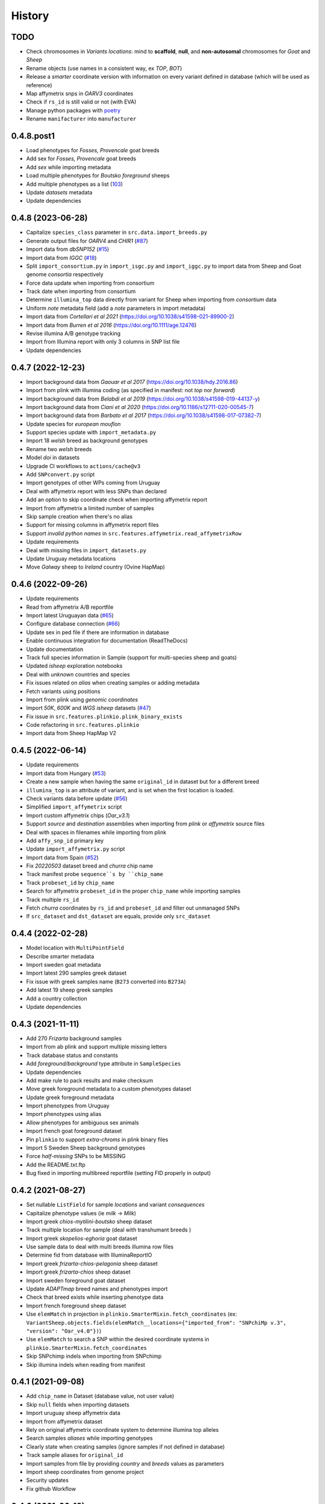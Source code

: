 =======
History
=======

TODO
----

* Check chromosomes in *Variants locations*: mind to **scaffold**, **null**, and
  **non-autosomal** chromosomes for *Goat* and *Sheep*
* Rename objects (use names in a consistent way, ex *TOP*, *BOT*)
* Release a *smarter* coordinate version with information on every variant defined
  in database (which will be used as reference)
* Map affymetrix snps in *OARV3* coordinates
* Check if ``rs_id`` is still valid or not (with EVA)
* Manage python packages with `poetry <https://python-poetry.org/>`__
* Rename ``manifacturer`` into ``manufacturer``

0.4.8.post1
-----------

* Load phenotypes for *Fosses, Provencale* goat breeds
* Add sex for *Fosses, Provencale* goat breeds
* Add *sex* while importing metadata
* Load multiple phenotypes for *Boutsko foreground* sheeps
* Add multiple phenotypes as a list (`103 <https://github.com/cnr-ibba/SMARTER-database/issues/103>`__)
* Update *datasets* metadata
* Update dependencies

0.4.8 (2023-06-28)
------------------

* Capitalize ``species_class`` parameter in ``src.data.import_breeds.py``
* Generate output files for *OARV4* and *CHIR1* (`#87 <https://github.com/cnr-ibba/SMARTER-database/issues/87>`__)
* Import data from *dbSNP152* (`#15 <https://github.com/cnr-ibba/SMARTER-database/issues/15>`__)
* Import data from *IGGC* (`#18 <https://github.com/cnr-ibba/SMARTER-database/issues/18>`__)
* Split ``import_consortium.py`` in ``import_isgc.py`` and ``import_iggc.py``
  to import data from Sheep and Goat genome *consortia* respectively
* Force data update when importing from consortium
* Track date when importing from consortium
* Determine ``illumina_top`` data directly from variant for Sheep when importing
  from *consortium* data
* Uniform *note* metadata field (add a *note* parameters in import metadata)
* Import data from *Cortellari et al 2021* (https://doi.org/10.1038/s41598-021-89900-2)
* Import data from *Burren et al 2016* (https://doi.org/10.1111/age.12476)
* Revise illumina A/B genotype tracking
* Import from Illumina report with only 3 columns in SNP list file
* Update dependencies

0.4.7 (2022-12-23)
------------------

* Import background data from *Gaouar et al 2017* (https://doi.org/10.1038/hdy.2016.86)
* Import from plink with illumina coding (as specified in manifest: not *top* nor *forward*)
* Import background data from *Belabdi et al 2019* (https://doi.org/10.1038/s41598-019-44137-y)
* Import background data from *Ciani et al 2020* (https://doi.org/10.1186/s12711-020-00545-7)
* Import background data from *Barbato et al 2017* (https://doi.org/10.1038/s41598-017-07382-7)
* Update species for *european mouflon*
* Support species update with ``import_metadata.py``
* Import 18 *welsh* breed as background genotypes
* Rename two *welsh* breeds
* Model *doi* in datasets
* Upgrade CI workflows to ``actions/cache@v3``
* Add ``SNPconvert.py`` script
* Import genotypes of other WPs coming from Uruguay
* Deal with affymetrix report with less SNPs than declared
* Add an option to skip coordinate check when importing affymetrix report
* Import from affymetrix a limited number of samples
* Skip sample creation when there's no alias
* Support for missing columns in affymetrix report files
* Support *invalid python names* in ``src.features.affymetrix.read_affymetrixRow``
* Update requirements
* Deal with missing files in ``import_datasets.py``
* Update Uruguay metadata locations
* Move *Galway* sheep to *Ireland* country (Ovine HapMap)

0.4.6 (2022-09-26)
------------------

* Update requirements
* Read from affymetrix A/B reportfile
* Import latest Uruguayan data (`#65 <https://github.com/cnr-ibba/SMARTER-database/issues/65>`__)
* Configure database connection (`#66 <https://github.com/cnr-ibba/SMARTER-database/issues/66>`__)
* Update sex in ped file if there are information in database
* Enable continuous integration for documentation (ReadTheDocs)
* Update documentation
* Track full species information in Sample (support for multi-species sheep and goats)
* Updated *isheep* exploration notebooks
* Deal with *unknown* countries and species
* Fix issues related on *alias* when creating samples or adding metadata
* Fetch variants using positions
* Import from plink using *genomic coordinates*
* Import *50K*, *600K* and *WGS isheep* datasets (`#47 <https://github.com/cnr-ibba/SMARTER-database/issues/47>`__)
* Fix issue in ``src.features.plinkio.plink_binary_exists``
* Code refactoring in ``src.features.plinkio``
* Import data from Sheep HapMap V2

0.4.5 (2022-06-14)
------------------

* Update requirements
* Import data from Hungary (`#53 <https://github.com/cnr-ibba/SMARTER-database/issues/53>`__)
* Create a new sample when having the same ``original_id`` in dataset but for a different breed
* ``illumina_top`` is an attribute of variant, and is set when the first location
  is loaded.
* Check variants data before update (`#56 <https://github.com/cnr-ibba/SMARTER-database/issues/56>`__)
* Simplified ``import_affymetrix`` script
* Import custom affymetrix chips (*Oar_v3.1*)
* Support *source* and *destination* assemblies when importing from *plink* or
  *affymetrix* source files
* Deal with spaces in filenames while importing from plink
* Add ``affy_snp_id`` primary key
* Update ``import_affymetrix.py`` script
* Import data from Spain (`#52 <https://github.com/cnr-ibba/SMARTER-database/issues/52>`__)
* Fix *20220503* dataset breed and *churra* chip name
* Track manifest probe ``sequence``s by ``chip_name``
* Track ``probeset_id`` by ``chip_name``
* Search for affymetrix ``probeset_id`` in the proper ``chip_name`` while importing
  samples
* Track multiple ``rs_id``
* Fetch *churra* coordinates by ``rs_id`` and ``probeset_id`` and filter out unmanaged
  SNPs
* If ``src_dataset`` and ``dst_dataset`` are equals, provide only ``src_dataset``

0.4.4 (2022-02-28)
------------------

* Model location with ``MultiPointField``
* Describe smarter metadata
* Import sweden goat metadata
* Import latest 290 samples greek dataset
* Fix issue with greek samples name (``B273`` converted into ``B273A``)
* Add latest 19 sheep greek samples
* Add a country collection
* Update dependencies

0.4.3 (2021-11-11)
------------------

* Add 270 *Frizarta* background samples
* Import from ab plink and support multiple missing letters
* Track database status and constants
* Add *foreground/background* type attribute in ``SampleSpecies``
* Update dependencies
* Add make rule to pack results and make checksum
* Move greek foreground metadata to a custom phenotypes dataset
* Update greek foreground metadata
* Import phenotypes from Uruguay
* Import phenotypes using alias
* Allow phenotypes for ambiguous sex animals
* Import french goat foreground dataset
* Pin ``plinkio`` to support *extra-chroms* in plink binary files
* Import 5 Sweden Sheep background genotypes
* Force *half-missing* SNPs to be MISSING
* Add the README.txt.ftp
* Bug fixed in importing multibreed reportfile (setting FID properly in output)

0.4.2 (2021-08-27)
------------------

* Set nullable ``ListField`` for sample *locations* and variant *consequences*
* Capitalize phenotype values (ie *milk* -> *Milk*)
* Import greek *chios-mytilini-boutsko* sheep dataset
* Track multiple location for sample (deal with transhumant breeds )
* Import greek *skopelios-eghoria* goat dataset
* Use sample data to deal with multi breeds illumina row files
* Determine fid from database with IlluminaReportIO
* Import greek *frizarta-chios-pelagonia* sheep dataset
* Import greek *frizarta-chios* sheep dataset
* Import sweden foreground goat dataset
* Update *ADAPTmap* breed names and phenotypes import
* Check that breed exists while inserting phenotype data
* Import french foreground sheep dataset
* Use ``elemMatch`` in projection in ``plinkio.SmarterMixin.fetch_coordinates``
  (ex: ``VariantSheep.objects.fields(elemMatch__locations={"imported_from": "SNPchiMp v.3", "version": "Oar_v4.0"})``)
* Use ``elemMatch`` to search a SNP within the desired coordinate systems in ``plinkio.SmarterMixin.fetch_coordinates``
* Skip SNPchimp indels when importing from SNPchimp
* Skip illumina indels when reading from manifest

0.4.1 (2021-09-08)
------------------

* Add ``chip_name`` in Dataset (database value, not user value)
* Skip ``null`` fields when importing datasets
* Import uruguay sheep affymetrix data
* Import from affymetrix dataset
* Rely on original affymetrix coordinate system to determine illumina top alleles
* Search samples *aliases* while importing genotypes
* Clearly state when creating samples (ignore samples if not defined in database)
* Track sample aliases for ``original_id``
* Import samples from file by providing *country* and *breeds* values as parameters
* Import sheep coordinates from genome project
* Security updates
* Fix github Workflow

0.4.0 (2021-06-18)
------------------

* ``dbSNP`` feature library refactor
* fix linter issues
* Transform *affymetrix* unmapped chrom to ``0``
* Transform *SNPchiMp* unmapped chroms to ``0``
* ignore affymetrix insertions and deletions
* join affymetrix data with illumina relying on ``cust_id``
* define ``illumina_top`` from affymetrix flanking sequences
* load data from affymetrix manifest
* calculate *illumina_top* from affymetrix sequence
* Test import data from *snpchimp*
* Import ``OARV4`` coordinates
* ``data/common`` module refactoring
* Fix bug in importing dataset order
* Model affymetrix fields
* Read from affymetrix manifest file
* Track illumina manufactured date

0.3.1 (2021-06-11)
------------------

* Upgrade dependencies
* Enable continuous integration

  - Github Workflow
  - Coverage

0.3.0 (2021-05-19)
------------------

* Deal with multi-sheets ``.xlsx`` documents
* Import phenotypes (from a *source* dataset to a *destination* dataset)
* Define phenotype attribute as a ``mongoengine.DynamicDocument`` field
* Import metadata or phenotype *by breeds* or *by samples*
* Import metadata (from a *source* dataset to a *destination* dataset)
* Forcing ``plink`` **chrom** options when converting in binary formats
* import data from *ADAPTmap* project

  - Import goat breeds (from a *source* dataset to a *destination* dataset)
  - Import goat data from plink files
  - Import goat metadata

* Import goat data from manifest and snpchimp
* configure ``mongodb-express`` credentials
* Add Goat Related tables

  - add ``variantGoat`` collection
  - add ``sampleGoat`` collection

0.2.3 (2021-05-03)
------------------

* Unset ped columns if relationship can't be derived from data (ex. *brazilian BSI*)
* Deal with geographical coordinates
* Add features to samples (relying on metadata file)

0.2.2 (2021-04-29)
------------------

* Breed name should be a unique key within species
* make rule to clean-up ``interim`` data
* skip already processed file from import
* Deal with ``mother_id`` and ``father_id`` (search for ``smarter_id`` in database)
* Deal with multi-countries dataset

  - track country in aliases while importing breeds from dataset

0.2.1 (2021-04-22)
------------------

* Track ``chip_name`` with samples
* Deal with binary plink files
* Search breed by *aliases* used in ``dataset``:

  - match *fid* with breed *aliases* in ``dataset``
  - store *aliases* by ``dataset``

* Add breeds from ``.xlsx`` files

0.2.0 (2021-04-15)
------------------

* Merge multiple files per dataset
* Import from an *illumina report* file
* Deal with *AB* allele coding
* Deal with plink text files using modules
* Fix *SNPchiMp* data import
* Determine ``illumina_top`` coding as a *property* relying on database data
* Support multi-manifest upload (extend database with *HD* chip)
* Deal with compressed manifest
* Add breeds with *CLI*
* Check coordinates format relying on *DRM*
* Test stuff with ``mongomock``

0.1.0 (2021-03-29)
------------------

* Start with project documentation
* Explore background datasets
* Merge plink binary files
* Convert from ``forward`` to ``illumina_top`` coordinates
* Convert to plink binary format
* Manage database credentials
* Import samples into ``smarter`` database while fixing coordinates and genotypes
* Configure tox and sphinx environments
* Model breeds in ``smarter`` database
* Import *datasets* into database
* Read from *dbSNP xml dump* file
* Import *SNPchiMp* data into ``smarter`` database
* Import *Illumina manifest* data into database
* Model objects with ``mongoengine``
* Model *smarter ids*
* Configure environments, requirements and dependencies
